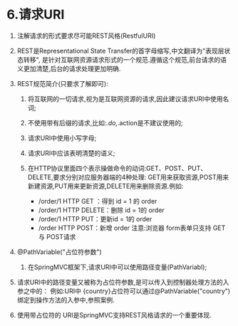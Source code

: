 

* 6.请求URI


1. 注解请求的形式要求尽可能REST风格(RestfulURI)
2. REST是Representational State
   Transfer的首字母缩写,中文翻译为"表现层状态转移",
   是针对互联网资源请求形式的一个规范.遵循这个规范,前台请求的语义更加清楚,后台的请求处理更加明确.
3. REST规范简介(只要求了解即可):

   1. 将互联网的一切请求,视为是互联网资源的请求,因此建议请求URI中使用名词;
   2. 不使用带有后缀的请求,比如:/.do,/.action是不建议使用的;
   3. 请求URI中使用小写字母;
   4. 请求URI中应该表明清楚的语义;
   5. 在HTTP协议里面四个表示操做命令的动词:GET、POST、PUT、DELETE,要求分别对应服务器端的4种处理:
      GET用来获取资源,POST用来新建资源,PUT用来更新资源,DELETE用来删除资源.例如:

      - /order/1 HTTP GET ：得到 id = 1 的 order
      - /order/1 HTTP DELETE：删除 id = 1的 order
      - /order/1 HTTP PUT：更新id = 1的 order
      - /order HTTP POST：新增 order 注意:浏览器 form表单只支持 GET与
        POST请求

4. @PathVariable("占位符参数")

   1. 在SpringMVC框架下,请求URI中可以使用路径变量(PathVariabl);

5. 请求URI中的路径变量又被称为占位符参数,是可以传入到控制器处理方法的入参之中的：
   例如:URI中
   {country}占位符可以通过@PathVariable("country")绑定到操作方法的入参中,参照案例.
6. 使用带占位符的 URI是SpringMVC支持REST风格请求的一个重要体现.